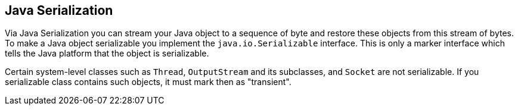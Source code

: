 [[overview]]
== Java Serialization
	
Via Java Serialization you can stream your Java object to a
sequence of
byte and restore these objects from this stream of
bytes. To make a
Java object serializable you implement the
`java.io.Serializable`
interface. This is only a marker interface which tells the
Java platform
that the object is serializable.
	
Certain system-level classes such as
`Thread`, `OutputStream`
and its subclasses, and
`Socket`
are not serializable. If you serializable class contains such objects,
it must mark then as "transient".

